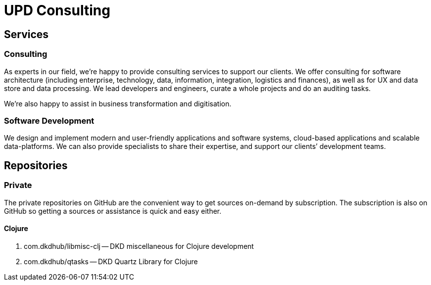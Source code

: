 = UPD Consulting

== Services

=== Consulting

As experts in our field, we’re happy to provide consulting services to support our clients. 
We offer consulting for software architecture 
(including enterprise, technology, data, information, integration, logistics and finances), 
as well as for UX and data store and data processing. 
We lead developers and engineers, curate a whole projects and do an auditing tasks.

We're also happy to assist in business transformation and digitisation.

=== Software Development

We design and implement modern and user-friendly applications and software systems, 
cloud-based applications and scalable data-platforms. 
We can also provide specialists to share their expertise, and support our clients’ development teams.

== Repositories

=== Private

The private repositories on GitHub are the convenient way to get sources on-demand by subscription. 
The subscription is also on GitHub so getting a sources or assistance is quick and easy either.

==== Clojure

. com.dkdhub/libmisc-clj -- DKD miscellaneous for Clojure development
. com.dkdhub/qtasks -- DKD Quartz Library for Clojure
